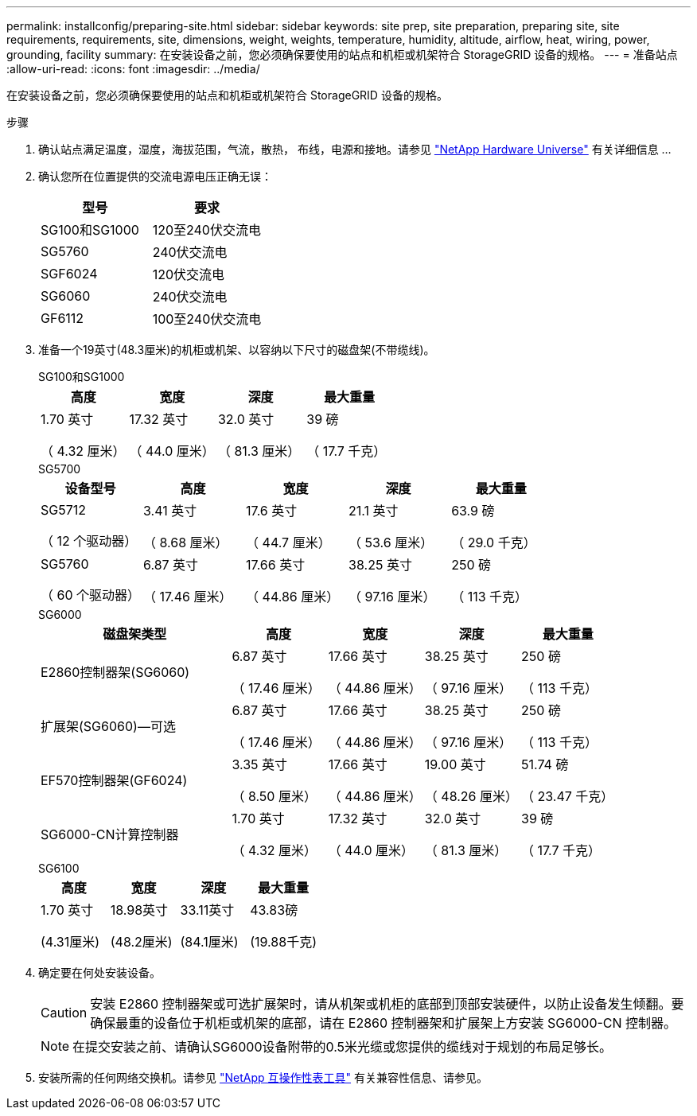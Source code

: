 ---
permalink: installconfig/preparing-site.html 
sidebar: sidebar 
keywords: site prep, site preparation, preparing site, site requirements, requirements, site, dimensions, weight, weights, temperature, humidity, altitude, airflow, heat, wiring, power, grounding, facility 
summary: 在安装设备之前，您必须确保要使用的站点和机柜或机架符合 StorageGRID 设备的规格。 
---
= 准备站点
:allow-uri-read: 
:icons: font
:imagesdir: ../media/


[role="lead"]
在安装设备之前，您必须确保要使用的站点和机柜或机架符合 StorageGRID 设备的规格。

.步骤
. 确认站点满足温度，湿度，海拔范围，气流，散热， 布线，电源和接地。请参见 https://hwu.netapp.com["NetApp Hardware Universe"^] 有关详细信息 ...
. 确认您所在位置提供的交流电源电压正确无误：
+
[cols="1a,1a"]
|===
| 型号 | 要求 


 a| 
SG100和SG1000
 a| 
120至240伏交流电



 a| 
SG5760
 a| 
240伏交流电



 a| 
SGF6024
 a| 
120伏交流电



 a| 
SG6060
 a| 
240伏交流电



 a| 
GF6112
 a| 
100至240伏交流电

|===
. 准备一个19英寸(48.3厘米)的机柜或机架、以容纳以下尺寸的磁盘架(不带缆线)。
+
[role="tabbed-block"]
====
.SG100和SG1000
--
[cols="1a,1a,1a,1a"]
|===
| 高度 | 宽度 | 深度 | 最大重量 


 a| 
1.70 英寸

（ 4.32 厘米）
 a| 
17.32 英寸

（ 44.0 厘米）
 a| 
32.0 英寸

（ 81.3 厘米）
 a| 
39 磅

（ 17.7 千克）

|===
--
.SG5700
--
[cols="1a,1a,1a,1a,1a"]
|===
| 设备型号 | 高度 | 宽度 | 深度 | 最大重量 


 a| 
SG5712

（ 12 个驱动器）
 a| 
3.41 英寸

（ 8.68 厘米）
 a| 
17.6 英寸

（ 44.7 厘米）
 a| 
21.1 英寸

（ 53.6 厘米）
 a| 
63.9 磅

（ 29.0 千克）



 a| 
SG5760

（ 60 个驱动器）
 a| 
6.87 英寸

（ 17.46 厘米）
 a| 
17.66 英寸

（ 44.86 厘米）
 a| 
38.25 英寸

（ 97.16 厘米）
 a| 
250 磅

（ 113 千克）

|===
--
.SG6000
--
[cols="2a,1a,1a,1a,1a"]
|===
| 磁盘架类型 | 高度 | 宽度 | 深度 | 最大重量 


 a| 
E2860控制器架(SG6060)
 a| 
6.87 英寸

（ 17.46 厘米）
 a| 
17.66 英寸

（ 44.86 厘米）
 a| 
38.25 英寸

（ 97.16 厘米）
 a| 
250 磅

（ 113 千克）



 a| 
扩展架(SG6060)—可选
 a| 
6.87 英寸

（ 17.46 厘米）
 a| 
17.66 英寸

（ 44.86 厘米）
 a| 
38.25 英寸

（ 97.16 厘米）
 a| 
250 磅

（ 113 千克）



 a| 
EF570控制器架(GF6024)
 a| 
3.35 英寸

（ 8.50 厘米）
 a| 
17.66 英寸

（ 44.86 厘米）
 a| 
19.00 英寸

（ 48.26 厘米）
 a| 
51.74 磅

（ 23.47 千克）



 a| 
SG6000-CN计算控制器
 a| 
1.70 英寸

（ 4.32 厘米）
 a| 
17.32 英寸

（ 44.0 厘米）
 a| 
32.0 英寸

（ 81.3 厘米）
 a| 
39 磅

（ 17.7 千克）

|===
--
.SG6100
--
[cols="1a,1a,1a,1a"]
|===
| 高度 | 宽度 | 深度 | 最大重量 


 a| 
1.70 英寸

(4.31厘米)
 a| 
18.98英寸

(48.2厘米)
 a| 
33.11英寸

(84.1厘米)
 a| 
43.83磅

(19.88千克)

|===
--
====
. 确定要在何处安装设备。
+

CAUTION: 安装 E2860 控制器架或可选扩展架时，请从机架或机柜的底部到顶部安装硬件，以防止设备发生倾翻。要确保最重的设备位于机柜或机架的底部，请在 E2860 控制器架和扩展架上方安装 SG6000-CN 控制器。

+

NOTE: 在提交安装之前、请确认SG6000设备附带的0.5米光缆或您提供的缆线对于规划的布局足够长。

. 安装所需的任何网络交换机。请参见 link:https://imt.netapp.com/matrix/#welcome["NetApp 互操作性表工具"^] 有关兼容性信息、请参见。

